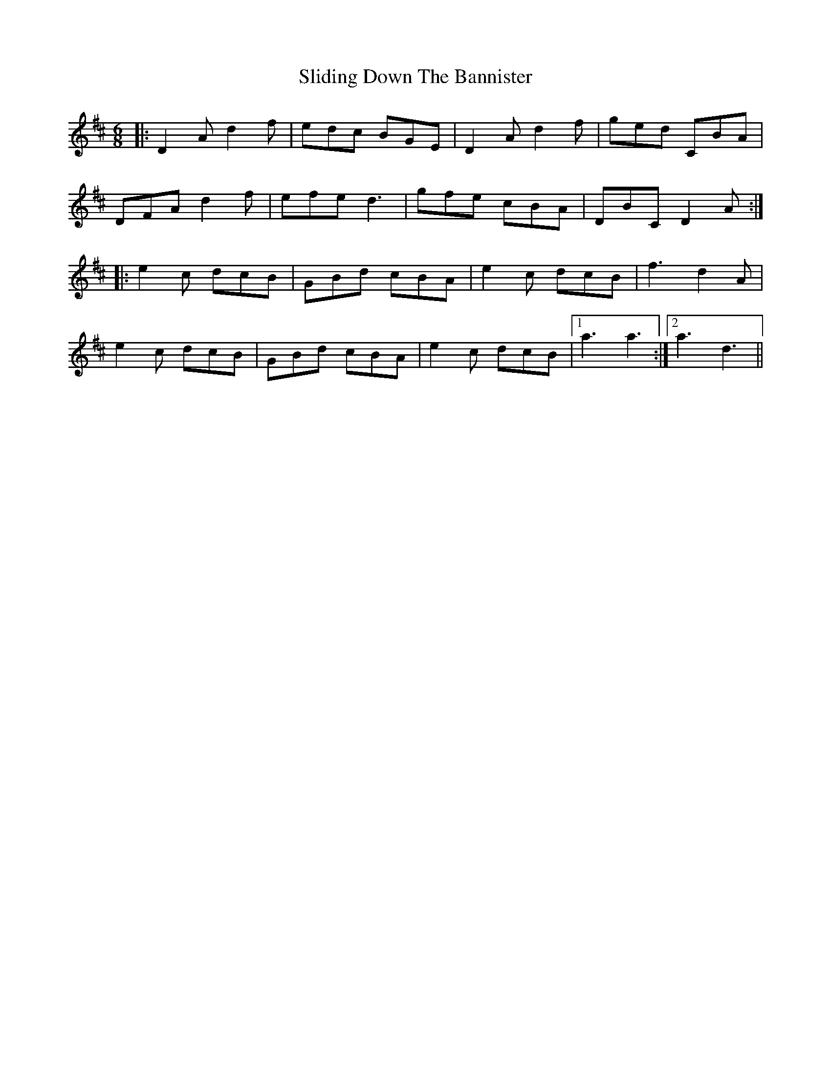 X: 37477
T: Sliding Down The Bannister
R: jig
M: 6/8
K: Dmajor
|:D2 A d2 f|edc BGE|D2 A d2 f|ged CBA|
DFA d2 f|efe d3|gfe cBA|DBC D2A:|
|:e2 c dcB|GBd cBA|e2 c dcB|f3 d2A|
e2 c dcB|GBd cBA|e2 c dcB|1 a3 a3:|2 a3 d3||

